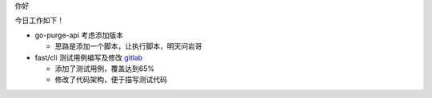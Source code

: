 

.. Contents :: 目录

你好

今日工作如下！

- go-purge-api 考虑添加版本

  + 思路是添加一个脚本，让执行脚本，明天问岩哥


- fast/cli 测试用例编写及修改 `gitlab <http://gitlab.qiyi.domain/liusichen_sx/cli/commit/2632764bcb7b962b4aa1eb128d4da5c1d06050d4>`_

  + 添加了测试用例，覆盖达到65%

  + 修改了代码架构，便于描写测试代码

